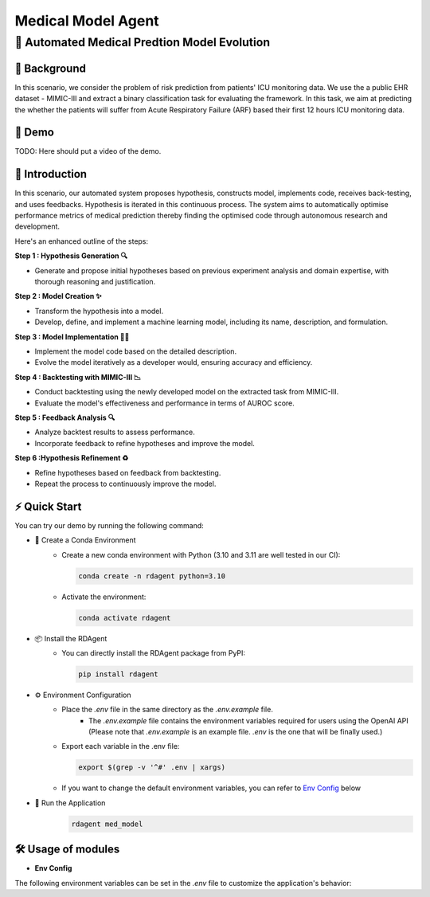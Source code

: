.. _model_agent_med:

=======================
Medical Model Agent
=======================

**🤖 Automated Medical Predtion Model Evolution**
------------------------------------------------------------------------------------------

📖 Background
~~~~~~~~~~~~~~
In this scenario, we consider the problem of risk prediction from patients' ICU monitoring data. We use the a public EHR dataset - MIMIC-III and extract a binary classification task for evaluating the framework.
In this task, we aim at predicting the whether the patients will suffer from Acute Respiratory Failure (ARF) based their first 12 hours ICU monitoring data. 

🎥 Demo
~~~~~~~~~~
TODO: Here should put a video of the demo.


🌟 Introduction
~~~~~~~~~~~~~~~~

In this scenario, our automated system proposes hypothesis, constructs model, implements code, receives back-testing, and uses feedbacks. 
Hypothesis is iterated in this continuous process. 
The system aims to automatically optimise performance metrics of medical prediction thereby finding the optimised code through autonomous research and development.

Here's an enhanced outline of the steps:

**Step 1 : Hypothesis Generation 🔍**

- Generate and propose initial hypotheses based on previous experiment analysis and domain expertise, with thorough reasoning and justification.

**Step 2 : Model Creation ✨**

- Transform the hypothesis into a model.
- Develop, define, and implement a machine learning model, including its name, description, and formulation.

**Step 3 : Model Implementation 👨‍💻**

- Implement the model code based on the detailed description.
- Evolve the model iteratively as a developer would, ensuring accuracy and efficiency.

**Step 4 : Backtesting with MIMIC-III 📉**

- Conduct backtesting using the newly developed model on the extracted task from MIMIC-III.
- Evaluate the model's effectiveness and performance in terms of AUROC score.

**Step 5 : Feedback Analysis 🔍**

- Analyze backtest results to assess performance.
- Incorporate feedback to refine hypotheses and improve the model.

**Step 6 :Hypothesis Refinement ♻️**

- Refine hypotheses based on feedback from backtesting.
- Repeat the process to continuously improve the model.

⚡ Quick Start
~~~~~~~~~~~~~~~~~

You can try our demo by running the following command:

- 🐍 Create a Conda Environment
    - Create a new conda environment with Python (3.10 and 3.11 are well tested in our CI):
    
      .. code-block:: sh
      
          conda create -n rdagent python=3.10

    - Activate the environment:

      .. code-block:: sh

          conda activate rdagent

- 📦 Install the RDAgent
    - You can directly install the RDAgent package from PyPI:

      .. code-block:: sh

          pip install rdagent

- ⚙️ Environment Configuration
    - Place the `.env` file in the same directory as the `.env.example` file.
        - The `.env.example` file contains the environment variables required for users using the OpenAI API (Please note that `.env.example` is an example file. `.env` is the one that will be finally used.)

    - Export each variable in the .env file:

      .. code-block:: sh

          export $(grep -v '^#' .env | xargs)
    
    - If you want to change the default environment variables, you can refer to `Env Config`_ below

- 🚀 Run the Application
    .. code-block:: sh

        rdagent med_model

🛠️ Usage of modules
~~~~~~~~~~~~~~~~~~~~~

.. _Env Config: 

- **Env Config**

The following environment variables can be set in the `.env` file to customize the application's behavior:
